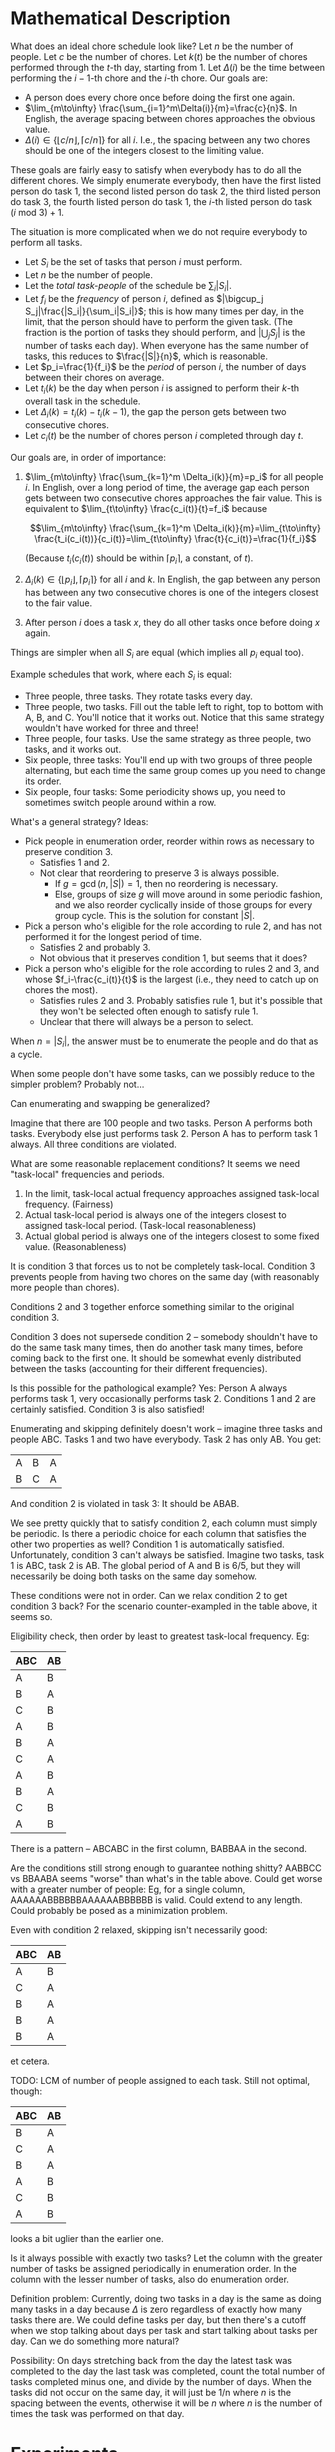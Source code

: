 * Mathematical Description
  What does an ideal chore schedule look like? Let /n/ be the number of people. Let /c/ be the
  number of chores. Let $k(t)$ be the number of chores performed through the /t/-th day, starting
  from 1. Let $\Delta(i)$ be the time between performing the $i-1$-th chore and the /i/-th chore.
  Our goals are:
  + A person does every chore once before doing the first one again.
  + $\lim_{m\to\infty} \frac{\sum_{i=1}^m\Delta(i)}{m}=\frac{c}{n}$. In English, the average spacing
    between chores approaches the obvious value.
  + $\Delta(i)\in \{\lfloor c/n \rfloor, \lceil c/n \rceil\}$ for all /i/. I.e., the spacing between
    any two chores should be one of the integers closest to the limiting value.

  These goals are fairly easy to satisfy when everybody has to do all the different chores. We
  simply enumerate everybody, then have the first listed person do task 1, the second listed person
  do task 2, the third listed person do task 3, the fourth listed person do task 1, the /i/-th
  listed person do task $(i\ \text{mod}\ 3)+1$.

  The situation is more complicated when we do not require everybody to perform all tasks.

  + Let $S_i$ be the set of tasks that person /i/ must perform.
  + Let /n/ be the number of people.
  + Let the /total task-people/ of the schedule be $\sum_i|S_i|$.
  + Let $f_i$ be the /frequency/ of person /i/, defined as $|\bigcup_j S_j|\frac{|S_i|}{\sum_i|S_i|}$; this is how
    many times per day, in the limit, that the person should have to perform the given task. (The
    fraction is the portion of tasks they should perform, and $|\bigcup_j S_j|$ is the number of tasks
    each day). When everyone has the same number of tasks, this reduces to $\frac{|S|}{n}$, which is reasonable.
  + Let $p_i=\frac{1}{f_i}$ be the /period/ of person /i/, the number of days between their chores
    on average.
  + Let $t_i(k)$ be the day when person /i/ is assigned to perform their /k/-th overall task in the
    schedule.
  + Let $\Delta_i(k)=t_i(k)-t_i(k-1)$, the gap the person gets between two consecutive chores.
  + Let $c_i(t)$ be the number of chores person /i/ completed through day /t/.

  Our goals are, in order of importance:
  1. $\lim_{m\to\infty} \frac{\sum_{k=1}^m \Delta_i(k)}{m}=p_i$ for all people /i/. In English, over
     a long period of time, the average gap each person gets between two consecutive chores
     approaches the fair value. This is equivalent to $\lim_{t\to\infty} \frac{c_i(t)}{t}=f_i$
     because

     $$\lim_{m\to\infty} \frac{\sum_{k=1}^m \Delta_i(k)}{m}=\lim_{t\to\infty}
     \frac{t_i(c_i(t))}{c_i(t)}=\lim_{t\to\infty} \frac{t}{c_i(t)}=\frac{1}{f_i}$$

     (Because $t_i(c_i(t))$ should be within $\lceil p_i\rceil$, a constant, of /t/).
  2. $\Delta_i(k)\in \{\lfloor p_i\rfloor,\lceil p_i\rceil\}$ for all /i/ and /k/. In English, the
     gap between any person has between any two consecutive chores is one of the integers closest to
     the fair value.
  3. After person /i/ does a task /x/, they do all other tasks once before doing /x/ again.

  Things are simpler when all $S_i$ are equal (which implies all $p_i$ equal too).

  Example schedules that work, where each $S_i$ is equal:
  + Three people, three tasks. They rotate tasks every day.
  + Three people, two tasks. Fill out the table left to right, top to bottom with A, B, and C.
    You'll notice that it works out. Notice that this same strategy wouldn't have worked for three
    and three!
  + Three people, four tasks. Use the same strategy as three people, two tasks, and it works out.
  + Six people, three tasks: You'll end up with two groups of three people alternating, but each
    time the same group comes up you need to change its order.
  + Six people, four tasks: Some periodicity shows up, you need to sometimes switch people around
    within a row.

  What's a general strategy? Ideas:
  + Pick people in enumeration order, reorder within rows as necessary to preserve condition 3.
    - Satisfies 1 and 2.
    - Not clear that reordering to preserve 3 is always possible.
      * If $g=\gcd(n, |S|)=1$, then no reordering is necessary.
      * Else, groups of size /g/ will move around in some periodic fashion, and we also reorder
        cyclically inside of those groups for every group cycle. This is the solution for constant $|S|$.
  + Pick a person who's eligible for the role according to rule 2, and has not performed it for
    the longest period of time.
    - Satisfies 2 and probably 3.
    - Not obvious that it preserves condition 1, but seems that it does?
  + Pick a person who's eligible for the role according to rules 2 and 3, and whose
    $f_i-\frac{c_i(t)}{t}$  is the largest (i.e., they need to catch up on chores the most).
    - Satisfies rules 2 and 3. Probably satisfies rule 1, but it's possible that they won't be
      selected often enough to satisfy rule 1.
    - Unclear that there will always be a person to select.


  When $n=|S_i|$, the answer must be to enumerate the people and do that as a cycle.

  When some people don't have some tasks, can we possibly reduce to the simpler problem? Probably
  not...

  Can enumerating and swapping be generalized?

  Imagine that there are 100 people and two tasks. Person A performs both tasks. Everybody else just
  performs task 2. Person A has to perform task 1 always. All three conditions are violated.

  What are some reasonable replacement conditions? It seems we need "task-local" frequencies and
  periods.

  1. In the limit, task-local actual frequency approaches assigned task-local frequency. (Fairness)
  2. Actual task-local period is always one of the integers closest to assigned task-local period.
     (Task-local reasonableness)
  3. Actual global period is always one of the integers closest to some fixed value. (Reasonableness)

  It is condition 3 that forces us to not be completely task-local. Condition 3 prevents people from
  having two chores on the same day (with reasonably more people than chores).

  Conditions 2 and 3 together enforce something similar to the original condition 3.

  Condition 3 does not supersede condition 2 -- somebody shouldn't have to do the same task many
  times, then do another task many times, before coming back to the first one. It should be somewhat
  evenly distributed between the tasks (accounting for their different frequencies).

  Is this possible for the pathological example? Yes: Person A always performs task 1, very
  occasionally performs task 2. Conditions 1 and 2 are certainly satisfied. Condition 3 is also
  satisfied!

  Enumerating and skipping definitely doesn't work -- imagine three tasks and people ABC. Tasks 1
  and two have everybody. Task 2 has only AB. You get:

  | A | B | A |
  | B | C | A |

  And condition 2 is violated in task 3: It should be ABAB.

  We see pretty quickly that to satisfy condition 2, each column must simply be periodic. Is there a
  periodic choice for each column that satisfies the other two properties as well? Condition 1 is
  automatically satisfied. Unfortunately, condition 3 can't always be satisfied. Imagine two tasks,
  task 1 is ABC, task 2 is AB. The global period of A and B is 6/5, but they will necessarily be
  doing both tasks on the same day somehow.

  These conditions were not in order. Can we relax condition 2 to get condition 3 back? For the
  scenario counter-exampled in the table above, it seems so.

  Eligibility check, then order by least to greatest task-local frequency. Eg:

  | ABC | AB |
  |-----+----|
  | A   | B  |
  | B   | A  |
  | C   | B  |
  | A   | B  |
  | B   | A  |
  | C   | A  |
  | A   | B  |
  | B   | A  |
  | C   | B  |
  | A   | B  |

  There is a pattern -- ABCABC in the first column, BABBAA in the second.

  Are the conditions still strong enough to guarantee nothing shitty? AABBCC vs BBAABA seems "worse"
  than what's in the table above. Could get worse with a greater number of people: Eg, for a single
  column, AAAAAABBBBBBAAAAAABBBBBB is valid. Could extend to any length. Could probably be posed as
  a minimization problem.

  Even with condition 2 relaxed, skipping isn't necessarily good:

  | ABC | AB |
  |-----+----|
  | A   | B  |
  | C   | A  |
  | B   | A  |
  | B   | A  |
  | B   | A  |

  et cetera.

  TODO: LCM of number of people assigned to each task. Still not optimal, though:

  
  | ABC | AB |
  |-----+----|
  | B   | A  |
  | C   | A  |
  | B   | A  |
  | A   | B  |
  | C   | B  |
  | A   | B  |

  looks a bit uglier than the earlier one.

  Is it always possible with exactly two tasks? Let the column with the greater number of tasks be
  assigned periodically in enumeration order. In the column with the lesser number of tasks, also do
  enumeration order.

  Definition problem: Currently, doing two tasks in a day is the same as doing many tasks in a day
  because $\Delta$ is zero regardless of exactly how many tasks there are. We could define tasks per
  day, but then there's a cutoff when we stop talking about days per task and start talking about
  tasks per day. Can we do something more natural?

  Possibility: On days stretching back from the day the latest task was completed to the day the
  last task was completed, count the total number of tasks completed minus one, and divide by the
  number of days. When the tasks did not occur on the same day, it will just be 1/n where /n/ is the
  spacing between the events, otherwise it will be /n/ where /n/ is the number of times the task was
  performed on that day.
* Experiments
  #+BEGIN_SRC lisp
    (defun wave-cycles (freq)
      "If on cycle 0 the wave peak occurs at an integer, then cycle (wave-cycles freq) is the earliest
    next wave peak that occurs at an integer."
      (check-type freq rational)
      (numerator freq))

    (defun wave-peaks (freq)
      (check-type freq rational)
      (loop for i from 0 below (wave-cycles freq)
            collect (* i (/ freq))))

    (defun wave-peak-ones (freq &optional (offset 0) len)
      (check-type freq rational)
      (let* ((len (or len (denominator freq)))
             (result (make-list len :initial-element 0)))
        (loop for i from (mod offset (/ freq)) by (/ freq)
              while (< i len)
              do (incf (nth (floor i) result)))
        result))

    (defun vector-add (&rest vs)
      (apply #'mapcar #'+ vs))
  #+END_SRC
* As a matrix rounding problem.
  A t*n*d matrix, each item is the frequency that agent has to perform task. Goal is to round,
  preserving sum along d axis (number of tasks), preserving sum along n axis (only 1 person should
  do each task every day), and not necessarily preserving sum along t axis.

  doesn't really work.
* As maxflow
  First, note that there are (hopefully) algorithms for solving maxflow with a) colored

  For each day, create a node at the "beginning" of each chore and at the end.
* The Solution!
  The problem can be divided into two steps:
** Which days people have tasks
   The easiest way to do this is to create 0-1 waves for everybody based on their frequency. Set
   fractional wave offsets so that each wave has the earliest unused starting point. If a wave peaks
   multiple times in the same cell, increment it multiple times.

   It's clear why this works when everybody has the same frequency: Imagine overlaying a whole bunch
   of 3/8 frequency curves offset just right...you'll end up with something that peaks 3 times per
   cell. Discretizing and adding should yield the same result.

   When there are different frequencies, it seems there is usually a way to shift things around and
   get it to work...but when you look at the actual waves, the peaks aren't evenly spaced, and it's
   not possible to evenly space them. For example, in the real house scenario, where there's 22/56
   frequency for most people, we eventually want a frequency of three tasks per day. That would mean
   peaks located 1/3rd apart. But 1/3 does not divide 56/22, the period of the wave, so if one peak
   is aligned, the next won't be. Conclusion: The whole idea of evenly spacing the peaks is bust.

** Which task to perform on assigned days
*** Controlled Rounding
   Matrix rounding! Set up a matrix with one axis being the day, one axis being the task, and one
   axis being the person. Fill each cell with the expected number of times that person should
   perform that task on that day. More formally, let /w(a,d)/ be the wave function for that actor. Let
   $A_t$ be the set of actors assigned to task /t/. Let $T_a$ be the set of tasks assigned to actor
   /a/. Then a cell d,t,a should be filled out with

   $$\frac{w(a,d)\cdot \frac{1}{|A_t|}}{\sum_{t'\in T_a} \frac{1}{|A_{t'}|}}$$

   Then,
   + Day-rows sum to the number of times given person must perform given task.
   + People-rows sum to 1, the number of times a given task must be completed in a given day.
   + Task-rows sum to /w(a,d)/, the number of tasks that person should perform on that day.

   # However, the matrix rounding problem is traditionally just for two dimensions. It's possible to
   # use a stronger version of the statement, from Uniform Matrix Rounding paper, to extend to three
   # dimensions. We can fold a 3D matrix into a 2D matrix:

   # |       | x1 | x2 | x3 | x4 |
   # |-------+----+----+----+----|
   # | y1,z1 |    |    |    |    |
   # | y2,z1 |    |    |    |    |
   # | y3,z1 |    |    |    |    |
   # | y1,z2 |    |    |    |    |
   # | y2,z2 |    |    |    |    |
   # | ...   |    |    |    |    |
   # | y3,z7 |    |    |    |    |

   # Whole row sums vary x only.

   # Partial column sums vary y only.

   # Meh, this isn't going to work.

   Alas, "controlled roundings" do not necessarily exist for three dimensional matrices (see Census
   report). But our problem isn't totally general. There are a couple notable restrictions on the
   matrices:
   + All elements are between zero and one.
   + The task-day-constant rows always have a sum of one.

   To understand the difficult of solving 3D controlled roundings, focus on the solution to 2D
   controlled roundings: Form an augmented network flow (with sources, demands, and minimum edge
   flows). Every row is a source equal to the row sum, which goes to a node representing a matrix
   elemnet, which then goes through an edge constrained by the rounding rule, which then goes into
   the column sinks.

   Trying to generalize this flow to 3D, you might have sinks for both columns and depth-rows. But
   the node capacity can only go one way: To either the column sinks or the depth-row sinks. You
   could try to double the capacity of the rounding edges in the graph, but then it has three values
   to choose from instead of two. TODO: is this actually a fundamental problem? Or is the flow
   simply not necessarily solvable? Apparently 3D controlled rounding is NP-complete.

   Controlled rounding as defined in the census paper means replacing every item with 0 or a
   constant b, rather than rounding to the nearest integer. Variations include rounding to a
   multiple of b.

   But let's consider our restrictions. The first restriction, that elements are between zero and
   one, seems unlikely to be helpful since the census paper has the same restriction.
   
*** Flow
    Once we know spacing, maybe we can try flow again? 

